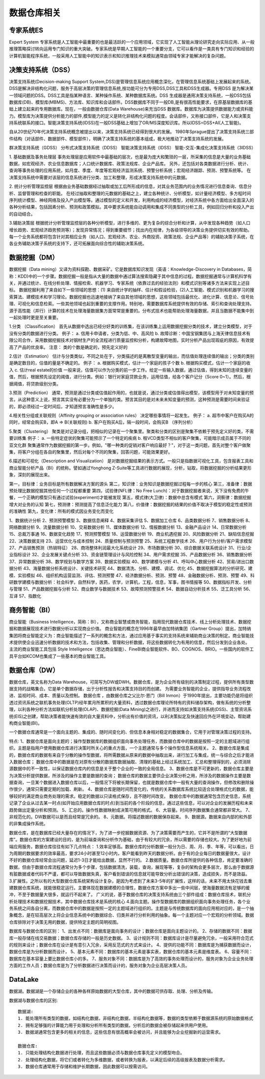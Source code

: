 数据仓库相关
--------------

专家系统ES
''''''''''''
Expert System
专家系统是人工智能中最重要的也是最活跃的一个应用领域，它实现了人工智能从理论研究走向实际应用、从一般推理策略探讨转向运用专门知识的重大突破。专家系统是早期人工智能的一个重要分支，它可以看作是一类具有专门知识和经验的计算机智能程序系统，一般采用人工智能中的知识表示和知识推理技术来模拟通常由领域专家才能解决的复杂问题。



决策支持系统（DSS）
'''''''''''''''''''''
决策支持系统(Decision-making Support System,DSS)是管理信息系统应用概念深化，在管理信息系统基础上发展起来的系统。DSS是解决非结构化问题，服务于高层决策的管理信息系统,按功能可分为专用DSS,DSS工具和DSS生成器。专用DSS 是为解决某一领域问题的DSS。DSS工具是指某种语言、某种操作系统、某种数据库系统。DSS 生成器是通用决策支持系统，一般DSS包括数据库(DB)、模型库(MBMS)、方法库、知识库和会话部件。DSS数据库不同于一般DB,是有很高性能要求，在原基层数据库的基础上建立起来的专用数据库。现在，一般由数据仓库(Data Warehouse)来充当DSS 数据库。数据库为决策提供数据能力或资料能力。模型库为决策提供分析能力的部件,模型能力的定义是转化非结构化问题的程度。会话部件，又称接口部件，它是人和决策支持系统联系的接口。智能决策支持系统(IDSS)在一般DSS基础上增加了OR/MS深度知识库。所以IDSS=DSS+AI(人工智能)。

自从20世纪70年代决策支持系统概念被提出以来，决策支持系统已经得到很大的发展。
1980年Sprague提出了决策支持系统三部件结构（对话部件、数据部件、模型部件），明确了决策支持系统的基本组成，极大地推动了决策支持系统的发展。

.. option:: 决策分类

群决策支持系统（GDSS）
分布式决策支持系统（DDSS）
智能决策支持系统（IDSS）
智能-交互-集成化决策支持系统（3IDSS）

.. option:: 相关应用

1. 基础数据及事务处理层
事务处理层是应用软件中最基础的层次，也是最为庞大和繁琐的一层，所采集的信息是大量的业务基础数据，如宏观经济、农业信息数据库；人口统计数据库、政策法规库、企业产品库。
另外，还包括对各类数据进行分析、统计、查询等事务处理的应用系统，如月度、季度、年度等宏观经济监测系统、预警分析系统；宏观经济跟踪、预测、预警系统等。
在决策支持系统中需要对该层的信息系统进行分类、加工和整理，形成决策支持系统中的元数据。

2. 统计分析管理监控层
根据由业务基础数据经过抽取或加工后所形成的信息，对其业务范围内的业务情况进行信息查询、信息分析、监督管理和检查的职能。
在经过抽取和整理的元数据的基础之上，建立各种统计、分析模型，如计量经济模型、多方程时间序列统计模型、神经网络及投入产出模型等。通过模型的定义和开发，利用构成的经济模型，对经济系统中各方面给出全面深入的各种分析结果，包括因素分析、预测和政策模拟。其中要求系统能自动调用和集成不同类型的分析工具，例如回归分析和投入产出的自动结合。

3.辅助决策层
根据统计分析管理监控层的各种分析模型，进行多维的、更为复杂的综合分析和计算，从中发现各种趋势（如人口增长趋势、宏观经济趋势预测等）；发现异常情况；得到重要细节；找出内在规律，为各级领导的决策业务提供切实有效的帮助。
每一个业务系统都将包含针对其相应业务（如人口、宏观经济、农业、外商投资、政策法规、企业产品等）的辅助决策子系统，在各业务辅助决策子系统的支持下，还可拓展面向综合性的辅助决策系统。


数据挖掘（DM）
''''''''''''''''
数据挖掘（Data mining）又译为资料探勘、数据采矿。它是数据库知识发现（英语：Knowledge-Discovery in Databases，简称：KDD)中的一个步骤。数据挖掘一般是指从大量的数据中通过算法搜索隐藏于其中信息的过程。数据挖掘通常与计算机科学有关，并通过统计、在线分析处理、情报检索、机器学习、专家系统（依靠过去的经验法则）和模式识别等诸多方法来实现上述目标。
数据挖掘利用了来自如下一些领域的思想：(1) 来自统计学的抽样、估计和假设检验，(2)人工智能、模式识别和机器学习的搜索算法、建模技术和学习理论。数据挖掘也迅速地接纳了来自其他领域的思想，这些领域包括最优化、进化计算、信息论、信号处理、可视化和信息检索。一些其他领域也起到重要的支撑作用。特别地，需要数据库系统提供有效的存储、索引和查询处理支持。源于高性能（并行）计算的技术在处理海量数据集方面常常是重要的。分布式技术也能帮助处理海量数据，并且当数据不能集中到一起处理时更是至关重要。

.. option:: 分析方法:

1.分类 （Classification）
首先从数据中选出已经分好类的训练集，在该训练集上运用数据挖掘分类的技术，建立分类模型，对于没有分类的数据进行分类。
例子：
a. 信用卡申请者，分类为低、中、高风险
b. 故障诊断：中国宝钢集团与上海天律信息技术有限公司合作，采用数据挖掘技术对钢材生产的全流程进行质量监控和分析，构建故障地图，实时分析产品出现瑕疵的原因，有效提高了产品的优良率。
注意： 类的个数是确定的，预先定义好的

2.估计（Estimation）
估计与分类类似，不同之处在于，分类描述的是离散型变量的输出，而估值处理连续值的输出；分类的类别是确定数目的，估值的量是不确定的。
例子：
a. 根据购买模式，估计一个家庭的孩子个数
b. 根据购买模式，估计一个家庭的收入
c. 估计real estate的价值
一般来说，估值可以作为分类的前一步工作。给定一些输入数据，通过估值，得到未知的连续变量的值，然后，根据预先设定的阈值，进行分类。例如：银行对家庭贷款业务，运用估值，给各个客户记分（Score 0~1）。然后，根据阈值，将贷款级别分类。

3.预测（Prediction）
通常，预测是通过分类或估值起作用的，也就是说，通过分类或估值得出模型，该模型用于对未知变量的预言。从这种意义上说，预言其实没有必要分为一个单独的类。预言其目的是对未来未知变量的预测，这种预测是需要时间来验证的，即必须经过一定时间后，才知道预言准确性是多少。

4.相关性分组或关联规则（Affinity grouping or association rules）
决定哪些事情将一起发生。
例子：
a. 超市中客户在购买A的同时，经常会购买B，即A => B(关联规则)
b. 客户在购买A后，隔一段时间，会购买B （序列分析）

5.聚类（Clustering）
聚类是对记录分组，把相似的记录在一个聚集里。聚类和分类的区别是聚集不依赖于预先定义好的类，不需要训练集
例子：
a. 一些特定症状的聚集可能预示了一个特定的疾病
b. 租VCD类型不相似的客户聚集，可能暗示成员属于不同的亚文化群
聚集通常作为数据挖掘的第一步。例如，"哪一种类的促销对客户响应最好？"，对于这一类问题，首先对整个客户做聚集，将客户分组在各自的聚集里，然后对每个不同的聚集，回答问题，可能效果更好。

6.描述和可视化（Description and Visualization）
是对数据挖掘结果的表示方式。一般只是指数据可视化工具，包含报表工具和商业智能分析产品（BI）的统称。譬如通过Yonghong Z-Suite等工具进行数据的展现，分析，钻取，将数据挖掘的分析结果更形象，深刻的展现出来。 


.. option:: 经验之谈

第一，目标律：业务目标是所有数据解决方案的源头
第二，知识律：业务知识是数据挖掘过程每一步的核心
第三，准备律：数据预处理比数据挖掘其他任何一个过程都重要
第四，试验律(NFL律：No Free Lunch)：对于数据挖掘者来说，天下没有免费的午餐，一个正确的模型只有通过试验(experiment)才能被发现
第五，模式律(大卫律)：数据中总含有模式
第六，洞察律：数据挖掘增大对业务的认知
第七，预测律：预测提高了信息泛化能力
第八，价值律：数据挖掘的结果的价值不取决于模型的稳定性或预测的准确性
第九，变化律：所有的模式因业务变化而变化




.. option:: 从目前网络招聘的信息来看，大小公司对数据挖掘的需求有50多个方面

1、数据统计分析
2、预测预警模型
3、数据信息阐释
4、数据采集评估
5、数据加工仓库
6、品类数据分析
7、销售数据分析
8、网络数据分析
9、流量数据分析
10、交易数据分析
11、媒体数据分析
12、情报数据分析
13、金融产品设计
14、日常数据分析
15、总裁万事通
16、数据变化趋势
17、预测预警模型
18、运营数据分析
19、商业机遇挖掘
20、风险数据分析
21、缺陷信息挖掘
22、决策数据支持
23、运营优化与成本控制
24、质量控制与预测预警
25、系统工程数学技术
26、用户行为分析/客户需求模型
27、产品销售预测（热销特征）
28、商场整体利润最大化系统设计
29、市场数据分析
30、综合数据关联系统设计
31、行业/企业指标设计
32、企业发展关键点分析
33、资金链管理设计与风险控制
34、用户需求挖掘
35、产品数据分析
36、销售数据分析
37、异常数据分析
38、数学规划与数学方案
39、数据实验模拟
40、数学建模与分析
41、呼叫中心数据分析
42、贸易/进出口数据分析
43、海量数据分析系统设计、关键技术研究
44、数据清洗、分析、建模、调试、优化
45、数据挖掘算法的分析研究、建模、实验模拟
46、组织机构运营监测、评估、预测预警
47、经济数据分析、预测、预警
48、金融数据分析、预测、预警
49、科研数学建模与数据分析：社会科学，自然科学，医药，农学，计算机，工程，信息，军事，图书情报等
50、数据指标开发、分析与管理
51、产品数据挖掘与分析
52、商业数学与数据技术
53、故障预测预警技术
54、数据自动分析技术
55、泛工具分析
56、互译
57、指数化




商务智能（BI）
''''''''''''''''
商业智能（Business Intelligence，简称：BI），又称商业智慧或商务智能，指用现代数据仓库技术、线上分析处理技术、数据挖掘和数据展现技术进行数据分析以实现商业价值。
商业智能的概念在1996年最早由加特纳集团（Gartner Group）提出，加特纳集团将商业智能定义为：商业智能描述了一系列的概念和方法，通过应用基于事实的支持系统来辅助商业决策的制定。商业智能技术提供使企业迅速分析数据的技术和方法，包括收集、管理和分析数据，将这些数据转化为有用的信息，然后分发到企业各处。
主流的商业智能工具包括 Style Intelligence（思达商业智能）、FineBI商业智能软件、BO、COGNOS、BRIO。一些国内的软件工具平台如KCOM也集成了一些基本的商业智能工具。


数据仓库（DW）
'''''''''''''''

数据仓库，英文名称为Data Warehouse，可简写为DW或DWH。数据仓库，是为企业所有级别的决策制定过程，提供所有类型数据支持的战略集合。它是单个数据存储，出于分析性报告和决策支持目的而创建。 为需要业务智能的企业，提供指导业务流程改进、监视时间、成本、质量以及控制。
数据仓库 ，由数据仓库之父比尔·恩门（Bill Inmon）于1990年提出，主要功能仍是将组织透过资讯系统之联机事务处理(OLTP)经年累月所累积的大量资料，透过数据仓库理论所特有的资料储存架构，做有系统的分析整理，以利各种分析方法如联机分析处理(OLAP)、数据挖掘(Data Mining)之进行，并进而支持如决策支持系统(DSS)、主管资讯系统(EIS)之创建，帮助决策者能快速有效的自大量资料中，分析出有价值的资讯，以利决策拟定及快速回应外在环境变动，帮助建构商业智能(BI)。

一个数据仓库通常是一个面向主题的、集成的、随时间变化的、但信息本身相对稳定的数据集合，它用于对管理决策过程的支持。

特点:
1、数据仓库是面向主题的；操作型数据库的数据组织面向事务处理任务，而数据仓库中的数据是按照一定的主题域进行组织。主题是指用户使用数据仓库进行决策时所关心的重点方面，一个主题通常与多个操作型信息系统相关。
2、数据仓库是集成的，数据仓库的数据有来自于分散的操作型数据，将所需数据从原来的数据中抽取出来，进行加工与集成，统一与综合之后才能进入数据仓库；
数据仓库中的数据是在对原有分散的数据库数据抽取、清理的基础上经过系统加工、汇总和整理得到的，必须消除源数据中的不一致性，以保证数据仓库内的信息是关于整个企业的一致的全局信息。
3、数据仓库是不可更新的，数据仓库主要是为决策分析提供数据，所涉及的操作主要是数据的查询；
数据仓库的数据主要供企业决策分析之用，所涉及的数据操作主要是数据查询，一旦某个数据进入数据仓库以后，一般情况下将被长期保留，也就是数据仓库中一般有大量的查询操作，但修改和删除操作很少，通常只需要定期的加载、刷新。
4、数据仓库是随时间而变化的，传统的关系数据库系统比较适合处理格式化的数据，能够较好的满足商业商务处理的需求。稳定的数据以只读格式保存，且不随时间改变。
数据仓库中的数据通常包含历史信息，系统记录了企业从过去某一时点(如开始应用数据仓库的时点)到当前的各个阶段的信息，通过这些信息，可以对企业的发展历程和未来趋势做出定量分析和预测。
5、汇总的。操作性数据映射成决策可用的格式。
6、大容量。时间序列数据集合通常都非常大。
7、非规范化的。DW数据可以是而且经常是冗余的。
8、元数据。将描述数据的数据保存起来。
9、数据源。数据来自内部的和外部的非集成操作系统。

数据仓库，是在数据库已经大量存在的情况下，为了进一步挖掘数据资源、为了决策需要而产生的，它并不是所谓的“大型数据库”。数据仓库的方案建设的目的，是为前端查询和分析作为基础，由于有较大的冗余，所以需要的存储也较大。为了更好地为前端应用服务，数据仓库往往有如下几点特点：
1.效率足够高。数据仓库的分析数据一般分为日、周、月、季、年等，可以看出，日为周期的数据要求的效率最高，要求24小时甚至12小时内，客户能看到昨天的数据分析。由于有的企业每日的数据量很大，设计不好的数据仓库经常会出问题，延迟1-3日才能给出数据，显然不行的。
2.数据质量。数据仓库所提供的各种信息，肯定要准确的数据，但由于数据仓库流程通常分为多个步骤，包括数据清洗，装载，查询，展现等等，复杂的架构会更多层次，那么由于数据源有脏数据或者代码不严谨，都可以导致数据失真，客户看到错误的信息就可能导致分析出错误的决策，造成损失，而不是效益。
3.扩展性。之所以有的大型数据仓库系统架构设计复杂，是因为考虑到了未来3-5年的扩展性，这样的话，未来不用太快花钱去重建数据仓库系统，就能很稳定运行。主要体现在数据建模的合理性，数据仓库方案中多出一些中间层，使海量数据流有足够的缓冲，不至于数据量大很多，就运行不起来了。
广义的说，基于数据仓库的决策支持系统由三个部件组成：数据仓库技术，联机分析处理技术和数据挖掘技术，其中数据仓库技术是系统的核心
4.面向主题。操作型数据库的数据组织面向事务处理任务，各个业务系统之间各自分离，而数据仓库中的数据是按照一定的主题域进行组织的。主题是与传统数据库的面向应用相对应的，是一个抽象概念，是在较高层次上将企业信息系统中的数据综合、归类并进行分析利用的抽象。每一个主题对应一个宏观的分析领域。数据仓库排除对于决策无用的数据，提供特定主题的简明视图。

数据库与数据仓库的区别：
1、出发点不同：数据库是面向事务的设计；数据仓库是面向主题设计的。
2、存储的数据不同：数据库一般存储在线交易数据；数据仓库存储的一般是历史数据。
3、设计规则不同：数据库设计是尽量避免冗余，一般采用符合范式的规则来设计；数据仓库在设计是有意引入冗余，采用反范式的方式来设计。
4、提供的功能不同：数据库是为捕获数据而设计，数据仓库是为分析数据而设计，
5、基本元素不同：数据库的基本元素是事实表，数据仓库的基本元素是维度表。
6、容量不同：数据库在基本容量上要比数据仓库小的多。
7、服务对象不同：数据库是为了高效的事务处理而设计的，服务对象为企业业务处理方面的工作人员；数据仓库是为了分析数据进行决策而设计的，服务对象为企业高层决策人员。



DataLake
''''''''
数据湖。数据湖是一个存储企业的各种各样原始数据的大型仓库，其中的数据可供存取、处理、分析及传输。

数据湖与数据仓库的区别::

    数据湖:
    1. 能处理所有类型的数据，如结构化数据，非结构化数据，半结构化数据等，数据的类型依赖于数据源系统的原始数据格式
    2. 拥有足够强的计算能力用于处理和分析所有类型的数据，分析后的数据会被存储起来供用户使用。
    3. 数据湖通常包含更多的相关的信息，这些信息有很高概率会被访问，并且能够为企业挖掘新的运营需求。

    数据仓库:
    1. 只能处理结构化数据进行处理，而且这些数据必须与数据仓库事先定义的模型吻合。
    2. 处理结构化数据，将它们或者转化为多维数据，或者转换为报表，以满足后续的高级报表及数据分析需求。
    3. 数据仓库通常用于存储和维护长期数据，因此数据可以按需访问。

    

















